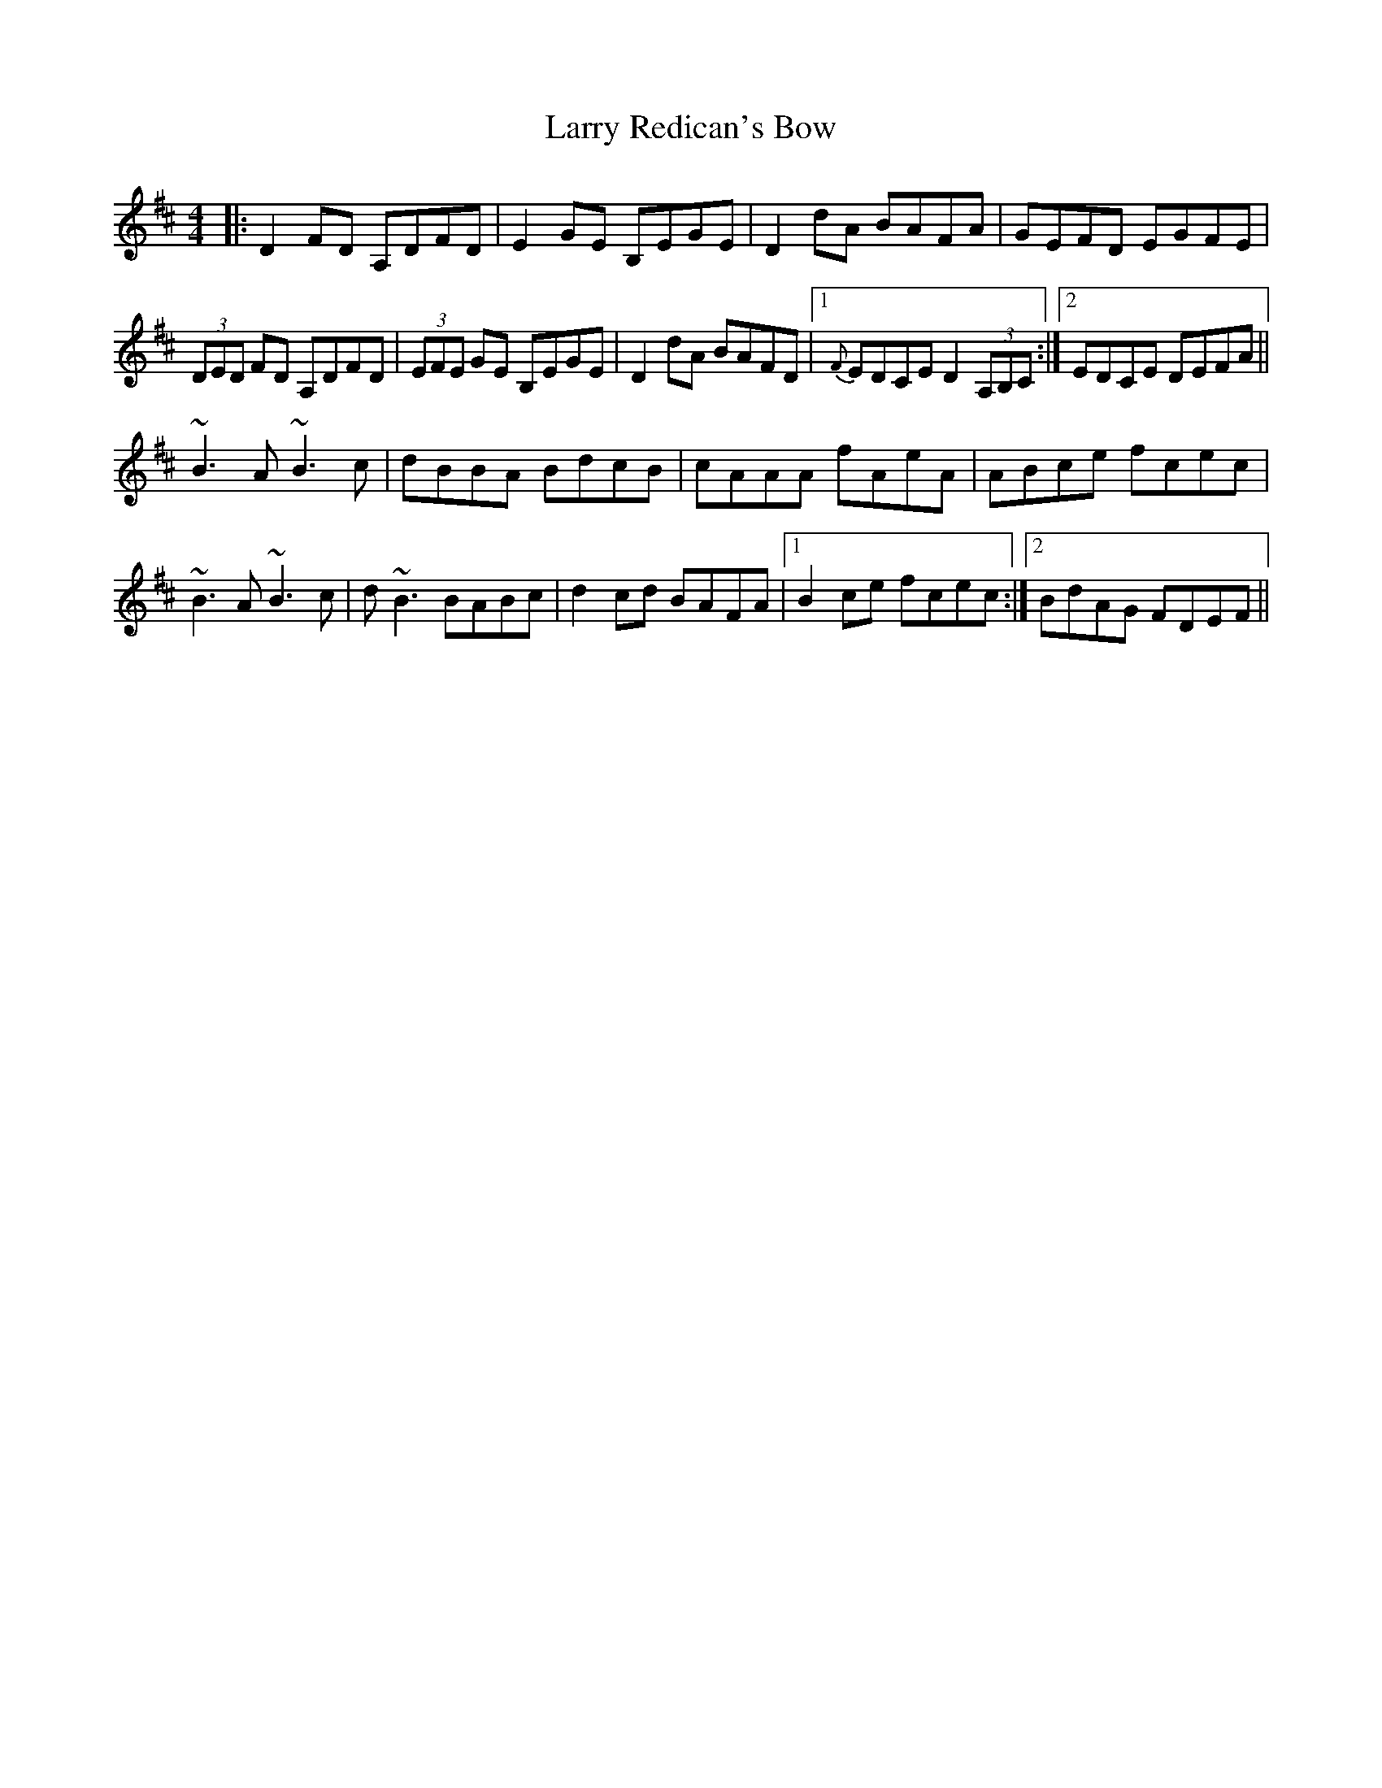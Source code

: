 X: 22932
T: Larry Redican's Bow
R: reel
M: 4/4
K: Dmajor
|:D2FD A,DFD|E2GE B,EGE|D2dA BAFA|GEFD EGFE|
(3DED FD A,DFD|(3EFE GE B,EGE|D2dA BAFD|1 {F}EDCE D2(3A,B,C:|2 EDCE DEFA||
~B3A ~B3c|dBBA BdcB|cAAA fAeA|ABce fcec|
~B3A ~B3c|d~B3 BABc|d2cd BAFA|1 B2ce fcec:|2 BdAG FDEF||

